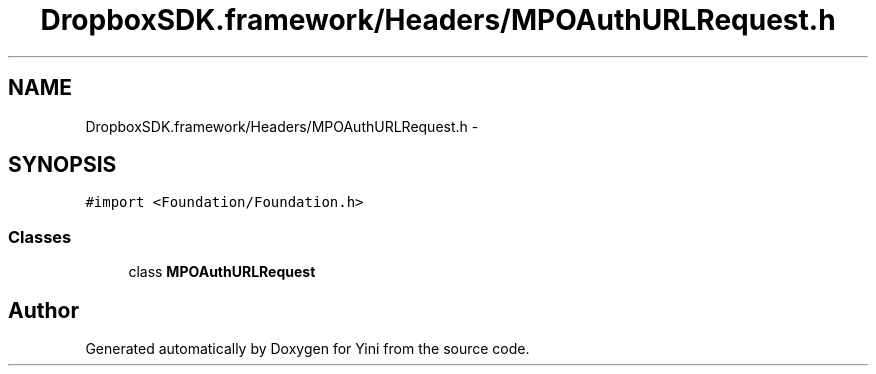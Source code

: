 .TH "DropboxSDK.framework/Headers/MPOAuthURLRequest.h" 3 "Thu Aug 9 2012" "Version 1.0" "Yini" \" -*- nroff -*-
.ad l
.nh
.SH NAME
DropboxSDK.framework/Headers/MPOAuthURLRequest.h \- 
.SH SYNOPSIS
.br
.PP
\fC#import <Foundation/Foundation\&.h>\fP
.br

.SS "Classes"

.in +1c
.ti -1c
.RI "class \fBMPOAuthURLRequest\fP"
.br
.in -1c
.SH "Author"
.PP 
Generated automatically by Doxygen for Yini from the source code\&.
